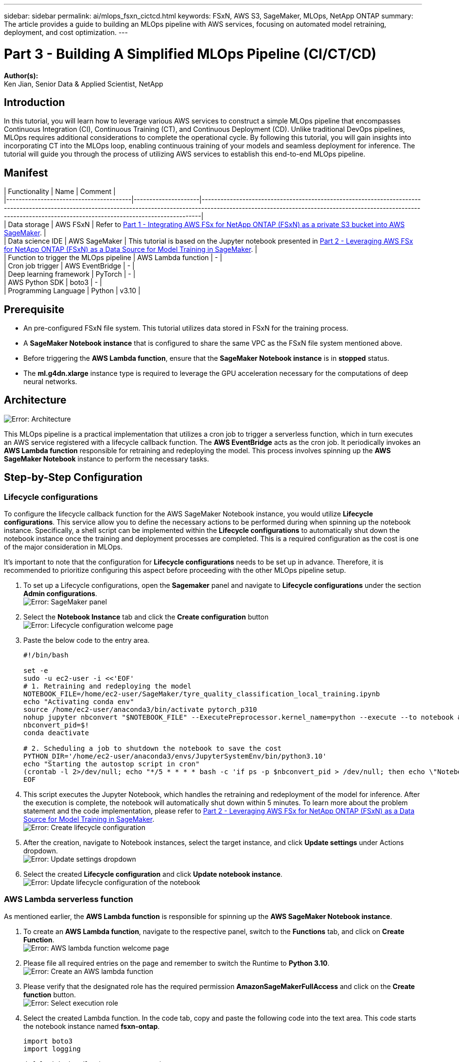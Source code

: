 ---
sidebar: sidebar
permalink: ai/mlops_fsxn_cictcd.html
keywords: FSxN, AWS S3, SageMaker, MLOps, NetApp ONTAP
summary: The article provides a guide to building an MLOps pipeline with AWS services, focusing on automated model retraining, deployment, and cost optimization.
---

= Part 3 - Building A Simplified MLOps Pipeline (CI/CT/CD)
:hardbreaks:
:nofooter:
:icons: font
:linkattrs:
:highlighter: rouge
:imagesdir: ./../media/

[.lead]
*Author(s):* 
Ken Jian, Senior Data & Applied Scientist, NetApp

== Introduction
In this tutorial, you will learn how to leverage various AWS services to construct a simple MLOps pipeline that encompasses Continuous Integration (CI), Continuous Training (CT), and Continuous Deployment (CD). Unlike traditional DevOps pipelines, MLOps requires additional considerations to complete the operational cycle. By following this tutorial, you will gain insights into incorporating CT into the MLOps loop, enabling continuous training of your models and seamless deployment for inference. The tutorial will guide you through the process of utilizing AWS services to establish this end-to-end MLOps pipeline.

== Manifest
| Functionality                          | Name                | Comment                                                                                                                                                                                                                                                                  |
|----------------------------------------|---------------------|--------------------------------------------------------------------------------------------------------------------------------------------------------------------------------------------------------------------------------------------------------------------------|
| Data storage                           | AWS FSxN            | Refer to link:https://docs.netapp.com/us-en/netapp-solutions/ai/mlops_fsxn_s3_integration.html[Part 1 - Integrating AWS FSx for NetApp ONTAP (FSxN) as a private S3 bucket into AWS SageMaker].                                                                          |
| Data science IDE                       | AWS SageMaker       | This tutorial is based on the Jupyter notebook presented in link:https://docs.netapp.com/us-en/netapp-solutions/ai/mlops_fsxn_sagemaker_integration_training.html[Part 2 - Leveraging AWS FSx for NetApp ONTAP (FSxN) as a Data Source for Model Training in SageMaker]. |
| Function to trigger the MLOps pipeline | AWS Lambda function | -                                                                                                                                                                                                                                                                        |
| Cron job trigger                       | AWS EventBridge     | -                                                                                                                                                                                                                                                                        |
| Deep learning framework                | PyTorch             | -                                                                                                                                                                                                                                                                        |
| AWS Python SDK                         | boto3               | -                                                                                                                                                                                                                                                                        |
| Programming Language                   | Python              | v3.10                                                                                                                                                                                                                                                                    |

== Prerequisite
* An pre-configured FSxN file system. This tutorial utilizes data stored in FSxN for the training process.
* A *SageMaker Notebook instance* that is configured to share the same VPC as the FSxN file system mentioned above.
* Before triggering the *AWS Lambda function*, ensure that the *SageMaker Notebook instance* is in *stopped* status.
* The *ml.g4dn.xlarge* instance type is required to leverage the GPU acceleration necessary for the computations of deep neural networks.

== Architecture
image:mlops_fsxn_cictcd_0.png[Error: Architecture]

This MLOps pipeline is a practical implementation that utilizes a cron job to trigger a serverless function, which in turn executes an AWS service registered with a lifecycle callback function. The *AWS EventBridge* acts as the cron job. It periodically invokes an *AWS Lambda function* responsible for retraining and redeploying the model. This process involves spinning up the *AWS SageMaker Notebook* instance to perform the necessary tasks.

== Step-by-Step Configuration
=== Lifecycle configurations
To configure the lifecycle callback function for the AWS SageMaker Notebook instance, you would utilize *Lifecycle configurations*. This service allow you to define the necessary actions to be performed during when spinning up the notebook instance. Specifically, a shell script can be implemented within the *Lifecycle configurations* to automatically shut down the notebook instance once the training and deployment processes are completed. This is a required configuration as the cost is one of the major consideration in MLOps.

It's important to note that the configuration for *Lifecycle configurations* needs to be set up in advance. Therefore, it is recommended to prioritize configuring this aspect before proceeding with the other MLOps pipeline setup.

. To set up a Lifecycle configurations, open the *Sagemaker* panel and navigate to *Lifecycle configurations* under the section *Admin configurations*.
image:mlops_fsxn_cictcd_1.png[Error: SageMaker panel]

. Select the *Notebook Instance* tab and click the *Create configuration* button
image:mlops_fsxn_cictcd_2.png[Error: Lifecycle configuration welcome page]

. Paste the below code to the entry area.
+
```bash
#!/bin/bash

set -e
sudo -u ec2-user -i <<'EOF'
# 1. Retraining and redeploying the model
NOTEBOOK_FILE=/home/ec2-user/SageMaker/tyre_quality_classification_local_training.ipynb
echo "Activating conda env"
source /home/ec2-user/anaconda3/bin/activate pytorch_p310
nohup jupyter nbconvert "$NOTEBOOK_FILE" --ExecutePreprocessor.kernel_name=python --execute --to notebook &
nbconvert_pid=$!
conda deactivate

# 2. Scheduling a job to shutdown the notebook to save the cost
PYTHON_DIR='/home/ec2-user/anaconda3/envs/JupyterSystemEnv/bin/python3.10'
echo "Starting the autostop script in cron"
(crontab -l 2>/dev/null; echo "*/5 * * * * bash -c 'if ps -p $nbconvert_pid > /dev/null; then echo \"Notebook is still running.\" >> /var/log/jupyter.log; else echo \"Notebook execution completed.\" >> /var/log/jupyter.log; $PYTHON_DIR -c \"import boto3;boto3.client(\'sagemaker\').stop_notebook_instance(NotebookInstanceName=get_notebook_name())\" >> /var/log/jupyter.log; fi'") | crontab -
EOF
```

. This script executes the Jupyter Notebook, which handles the retraining and redeployment of the model for inference. After the execution is complete, the notebook will automatically shut down within 5 minutes. To learn more about the problem statement and the code implementation, please refer to link:https://docs.netapp.com/us-en/netapp-solutions/ai/mlops_fsxn_sagemaker_integration_training.html[Part 2 - Leveraging AWS FSx for NetApp ONTAP (FSxN) as a Data Source for Model Training in SageMaker].
image:mlops_fsxn_cictcd_3.png[Error: Create lifecycle configuration]

. After the creation, navigate to Notebook instances, select the target instance, and click *Update settings* under Actions dropdown.
image:mlops_fsxn_cictcd_4.png[Error: Update settings dropdown]

. Select the created *Lifecycle configuration* and click *Update notebook instance*.
image:mlops_fsxn_cictcd_5.png[Error: Update lifecycle configuration of the notebook]

=== AWS Lambda serverless function
As mentioned earlier, the *AWS Lambda function* is responsible for spinning up the *AWS SageMaker Notebook instance*.

. To create an *AWS Lambda function*, navigate to the respective panel, switch to the *Functions* tab, and click on *Create Function*.
image:mlops_fsxn_cictcd_6.png[Error: AWS lambda function welcome page]

. Please file all required entries on the page and remember to switch the Runtime to *Python 3.10*.
image:mlops_fsxn_cictcd_7.png[Error: Create an AWS lambda function]

. Please verify that the designated role has the required permission *AmazonSageMakerFullAccess* and click on the *Create function* button.
image:mlops_fsxn_cictcd_8.png[Error: Select execution role]

. Select the created Lambda function. In the code tab, copy and paste the following code into the text area. This code starts the notebook instance named *fsxn-ontap*.
+
```python
import boto3
import logging

def lambda_handler(event, context):
    client = boto3.client('sagemaker')
    logging.info('Invoking SageMaker')
    client.start_notebook_instance(NotebookInstanceName='fsxn-ontap')
    return {
        'statusCode': 200,
        'body': f'Starting notebook instance: {notebook_instance_name}'
    }
```
. Click the *Deploy* button to apply this code change.
image:mlops_fsxn_cictcd_9.png[Error: Deployment]

. To specify how to trigger this AWS Lambda function, click on the Add Trigger button.
image:mlops_fsxn_cictcd_10.png[Error: Add AWS function trigger]

. Select EventBridge from the dropdown menu, then click on the radio button labeled Create a new rule. In the schedule expression field, enter `rate(1 day)`, and click on the Add button to create and apply this new cron job rule to the AWS Lambda function.
image:mlops_fsxn_cictcd_11.png[Error: Finalize trigger]

After completing the two-step configuration, on a daily basis, the *AWS Lambda function* will initiate the *SageMaker Notebook*, perform model retraining using the data from the *FSxN* repository, redeploy the updated model to the production environment, and automatically shut down the *SageMaker Notebook instance* to optimize cost. This ensures that the model remains up to date.

This concludes the tutorial for developing an MLOps pipeline.

